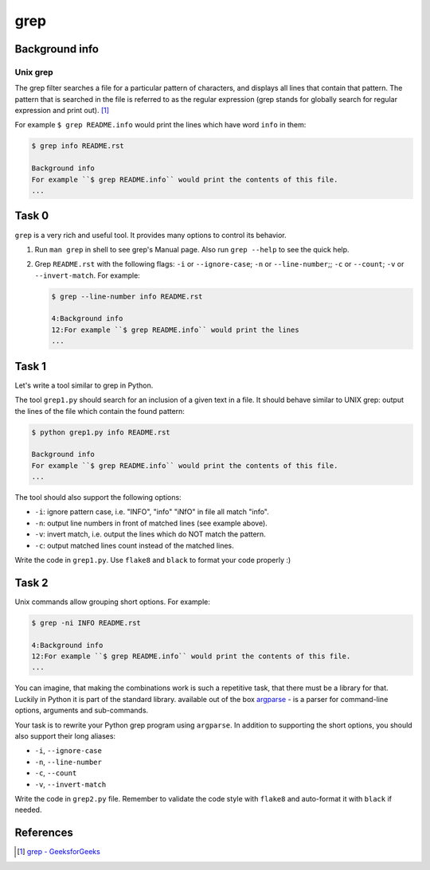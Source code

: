 grep
====

Background info
---------------

Unix grep
.........

The grep filter searches a file for a particular pattern of characters,
and displays all lines that contain that pattern.
The pattern that is searched in the file is referred to as
the regular expression (grep stands for globally search
for regular expression and print out). [1]_

For example ``$ grep README.info`` would print the lines
which have word ``info`` in them:

.. code-block:: shell

  $ grep info README.rst

  Background info
  For example ``$ grep README.info`` would print the contents of this file.
  ...


Task 0
------

``grep`` is a very rich and useful tool. It provides many options to control
its behavior.

1. Run ``man grep`` in shell to see grep's Manual page. Also run ``grep --help`` to see the quick help.
2. Grep ``README.rst`` with the following flags: ``-i`` or ``--ignore-case``; ``-n`` or ``--line-number``;; ``-c`` or ``--count``; ``-v`` or ``--invert-match``.
   For example:

   .. code-block:: shell

     $ grep --line-number info README.rst

     4:Background info
     12:For example ``$ grep README.info`` would print the lines
     ...


Task 1
------

Let's write a tool similar to grep in Python.

The tool ``grep1.py`` should search for an inclusion of a given text in a file.
It should behave similar to UNIX grep: output the lines of the file which
contain the found pattern:

.. code-block:: shell

  $ python grep1.py info README.rst

  Background info
  For example ``$ grep README.info`` would print the contents of this file.
  ...

The tool should also support the following options:

* ``-i``: ignore pattern case, i.e. "INFO", "info" "iNfO" in file all match "info".
* ``-n``: output line numbers in front of matched lines (see example above).
* ``-v``: invert match, i.e. output the lines which do NOT match the pattern.
* ``-c``: output matched lines count instead of the matched lines.

Write the code in ``grep1.py``.
Use ``flake8`` and ``black`` to format your code properly :)


Task 2
------

Unix commands allow grouping short options. For example:

.. code-block::

  $ grep -ni INFO README.rst

  4:Background info
  12:For example ``$ grep README.info`` would print the contents of this file.
  ...

You can imagine, that making the combinations work is such a repetitive task,
that there must be a library for that.
Luckily in Python it is part of the standard library.  available out of the box
`argparse <https://docs.python.org/3/library/argparse.html>`_ - is
a parser for command-line options, arguments and sub-commands.

Your task is to rewrite your Python grep program using ``argparse``. In addition
to supporting the short options, you should also support their long aliases:

* ``-i``, ``--ignore-case``
* ``-n``, ``--line-number``
* ``-c``, ``--count``
* ``-v``, ``--invert-match``

Write the code in ``grep2.py`` file. Remember to validate the code style
with ``flake8`` and auto-format it with ``black`` if needed.

References
----------

.. [1] `grep - GeeksforGeeks <https://www.geeksforgeeks.org/grep-command-in-unixlinux/>`_
